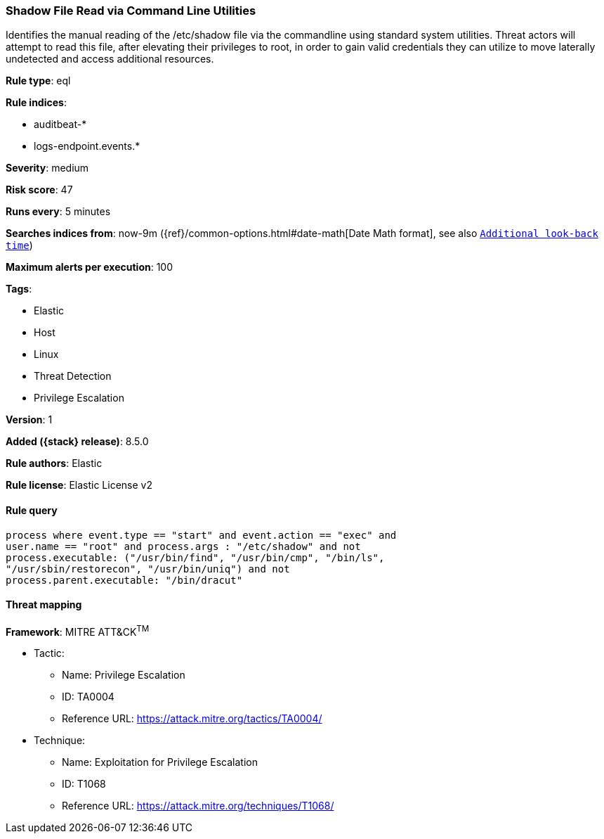 [[shadow-file-read-via-command-line-utilities]]
=== Shadow File Read via Command Line Utilities

Identifies the manual reading of the /etc/shadow file via the commandline using standard system utilities. Threat actors will attempt to read this file, after elevating their privileges to root, in order to gain valid credentials they can utilize to move laterally undetected and access additional resources.

*Rule type*: eql

*Rule indices*:

* auditbeat-*
* logs-endpoint.events.*

*Severity*: medium

*Risk score*: 47

*Runs every*: 5 minutes

*Searches indices from*: now-9m ({ref}/common-options.html#date-math[Date Math format], see also <<rule-schedule, `Additional look-back time`>>)

*Maximum alerts per execution*: 100

*Tags*:

* Elastic
* Host
* Linux
* Threat Detection
* Privilege Escalation

*Version*: 1

*Added ({stack} release)*: 8.5.0

*Rule authors*: Elastic

*Rule license*: Elastic License v2

==== Rule query


[source,js]
----------------------------------
process where event.type == "start" and event.action == "exec" and
user.name == "root" and process.args : "/etc/shadow" and not
process.executable: ("/usr/bin/find", "/usr/bin/cmp", "/bin/ls",
"/usr/sbin/restorecon", "/usr/bin/uniq") and not
process.parent.executable: "/bin/dracut"
----------------------------------

==== Threat mapping

*Framework*: MITRE ATT&CK^TM^

* Tactic:
** Name: Privilege Escalation
** ID: TA0004
** Reference URL: https://attack.mitre.org/tactics/TA0004/
* Technique:
** Name: Exploitation for Privilege Escalation
** ID: T1068
** Reference URL: https://attack.mitre.org/techniques/T1068/
